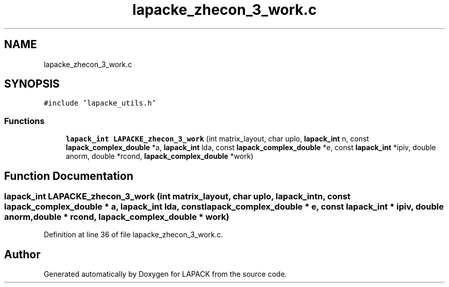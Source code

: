 .TH "lapacke_zhecon_3_work.c" 3 "Tue Nov 14 2017" "Version 3.8.0" "LAPACK" \" -*- nroff -*-
.ad l
.nh
.SH NAME
lapacke_zhecon_3_work.c
.SH SYNOPSIS
.br
.PP
\fC#include 'lapacke_utils\&.h'\fP
.br

.SS "Functions"

.in +1c
.ti -1c
.RI "\fBlapack_int\fP \fBLAPACKE_zhecon_3_work\fP (int matrix_layout, char uplo, \fBlapack_int\fP n, const \fBlapack_complex_double\fP *a, \fBlapack_int\fP lda, const \fBlapack_complex_double\fP *e, const \fBlapack_int\fP *ipiv, double anorm, double *rcond, \fBlapack_complex_double\fP *work)"
.br
.in -1c
.SH "Function Documentation"
.PP 
.SS "\fBlapack_int\fP LAPACKE_zhecon_3_work (int matrix_layout, char uplo, \fBlapack_int\fP n, const \fBlapack_complex_double\fP * a, \fBlapack_int\fP lda, const \fBlapack_complex_double\fP * e, const \fBlapack_int\fP * ipiv, double anorm, double * rcond, \fBlapack_complex_double\fP * work)"

.PP
Definition at line 36 of file lapacke_zhecon_3_work\&.c\&.
.SH "Author"
.PP 
Generated automatically by Doxygen for LAPACK from the source code\&.
